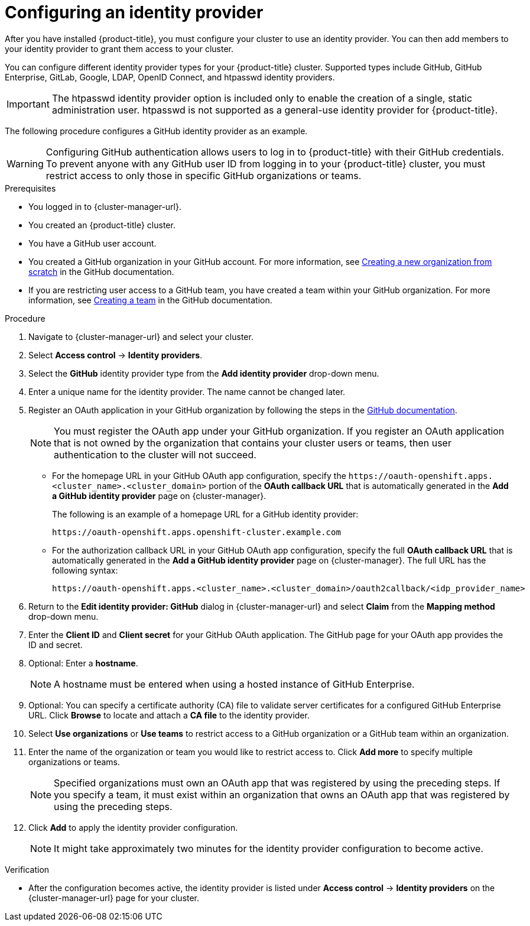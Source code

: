 // Module included in the following assemblies:
//
// * osd_getting_started/osd-getting-started.adoc

:_mod-docs-content-type: PROCEDURE
[id="config-idp_{context}"]
= Configuring an identity provider

After you have installed {product-title}, you must configure your cluster to use an identity provider. You can then add members to your identity provider to grant them access to your cluster.

You can configure different identity provider types for your {product-title} cluster. Supported types include GitHub, GitHub Enterprise, GitLab, Google, LDAP, OpenID Connect, and htpasswd identity providers.

[IMPORTANT]
====
The htpasswd identity provider option is included only to enable the creation of a single, static administration user. htpasswd is not supported as a general-use identity provider for {product-title}.
====

The following procedure configures a GitHub identity provider as an example.

[WARNING]
====
Configuring GitHub authentication allows users to log in to {product-title} with their GitHub credentials. To prevent anyone with any GitHub user ID from logging in to your {product-title} cluster, you must restrict access to only those in specific GitHub organizations or teams.
====

.Prerequisites

* You logged in to {cluster-manager-url}.
* You created an {product-title} cluster.
* You have a GitHub user account.
* You created a GitHub organization in your GitHub account. For more information, see link:https://docs.github.com/en/organizations/collaborating-with-groups-in-organizations/creating-a-new-organization-from-scratch[Creating a new organization from scratch] in the GitHub documentation.
* If you are restricting user access to a GitHub team, you have created a team within your GitHub organization. For more information, see link:https://docs.github.com/en/organizations/organizing-members-into-teams/creating-a-team[Creating a team] in the GitHub documentation.

.Procedure

. Navigate to {cluster-manager-url} and select your cluster.

. Select *Access control* -> *Identity providers*.

. Select the *GitHub* identity provider type from the *Add identity provider* drop-down menu.

. Enter a unique name for the identity provider. The name cannot be changed later.

. Register an OAuth application in your GitHub organization by following the steps in the link:https://docs.github.com/en/developers/apps/creating-an-oauth-app[GitHub documentation].
+
[NOTE]
====
You must register the OAuth app under your GitHub organization. If you register an OAuth application that is not owned by the organization that contains your cluster users or teams, then user authentication to the cluster will not succeed.
====

* For the homepage URL in your GitHub OAuth app configuration, specify the `\https://oauth-openshift.apps.<cluster_name>.<cluster_domain>` portion of the *OAuth callback URL* that is automatically generated in the *Add a GitHub identity provider* page on {cluster-manager}.
+
The following is an example of a homepage URL for a GitHub identity provider:
+
----
https://oauth-openshift.apps.openshift-cluster.example.com
----

* For the authorization callback URL in your GitHub OAuth app configuration, specify the full *OAuth callback URL* that is automatically generated in the *Add a GitHub identity provider* page on {cluster-manager}. The full URL has the following syntax:
+
----
https://oauth-openshift.apps.<cluster_name>.<cluster_domain>/oauth2callback/<idp_provider_name>
----

. Return to the *Edit identity provider: GitHub* dialog in {cluster-manager-url} and select *Claim* from the *Mapping method* drop-down menu.

. Enter the *Client ID* and *Client secret* for your GitHub OAuth application. The GitHub page for your OAuth app provides the ID and secret.

. Optional: Enter a *hostname*.
+
[NOTE]
====
A hostname must be entered when using a hosted instance of GitHub Enterprise.
====

. Optional: You can specify a certificate authority (CA) file to validate server certificates for a configured GitHub Enterprise URL. Click *Browse* to locate and attach a *CA file* to the identity provider.

. Select *Use organizations* or *Use teams* to restrict access to a GitHub organization or a GitHub team within an organization.

. Enter the name of the organization or team you would like to restrict access to. Click *Add more* to specify multiple organizations or teams.
+
[NOTE]
====
Specified organizations must own an OAuth app that was registered by using the preceding steps. If you specify a team, it must exist within an organization that owns an OAuth app that was registered by using the preceding steps.
====

. Click *Add* to apply the identity provider configuration.
+
[NOTE]
====
It might take approximately two minutes for the identity provider configuration to become active.
====

.Verification

* After the configuration becomes active, the identity provider is listed under *Access control* -> *Identity providers* on the {cluster-manager-url} page for your cluster.
